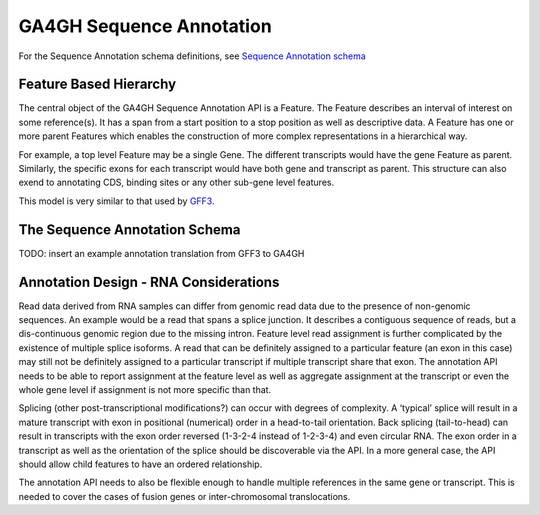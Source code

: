.. _sequence_annotation

****************************
GA4GH Sequence Annotation
****************************
For the Sequence Annotation schema definitions, see `Sequence Annotation schema <schemas/sequenceAnnotations.html>`_


------------------------
Feature Based Hierarchy
------------------------
The central object of the GA4GH Sequence Annotation API is a Feature.  The Feature describes an interval of interest on some reference(s).  It has a span from a start position to a stop position as well as descriptive data.  A Feature has one or more parent Features which enables the construction of more complex representations in a hierarchical way.

For example, a top level Feature may be a single Gene.  The different transcripts would have the gene Feature as parent.  Similarly, the specific exons for each transcript would have both gene and transcript as parent.  This structure can also exend to annotating CDS, binding sites or any other sub-gene level features.

This model is very similar to that used by `GFF3`_.

.. _GFF3: http://sequenceontology.org/resources/gff3.html

---------------------------
The Sequence Annotation Schema
---------------------------
TODO: insert an example annotation translation from GFF3 to GA4GH

---------------------------------------
Annotation Design - RNA Considerations
---------------------------------------

Read data derived from RNA samples can differ from genomic read data due to the presence of non-genomic sequences.  An example would be a read that spans a splice junction.  It describes a contiguous sequence of reads, but a dis-continuous genomic region due to the missing intron.  Feature level read assignment is further complicated by the existence of multiple splice isoforms.  A read that can be definitely assigned to a particular feature (an exon in this case) may still not be definitely assigned to a particular transcript if multiple transcript share that exon.  The annotation API needs to be able to report assignment at the feature level as well as aggregate assignment at the transcript or even the whole gene level if assignment is not more specific than that.

Splicing (other post-transcriptional modifications?) can occur with degrees of complexity.  A ‘typical’ splice will result in a mature transcript with exon in positional (numerical) order in a head-to-tail orientation.  Back splicing (tail-to-head) can result in transcripts with the exon order reversed (1-3-2-4 instead of 1-2-3-4) and even circular RNA.  The exon order in a transcript as well as the orientation of the splice should be discoverable via the API.  In a more general case, the API should allow child features to have an ordered relationship.

The annotation API needs to also be flexible enough to handle multiple references in the same gene or transcript.  This is needed to cover the cases of fusion genes or inter-chromosomal translocations.
